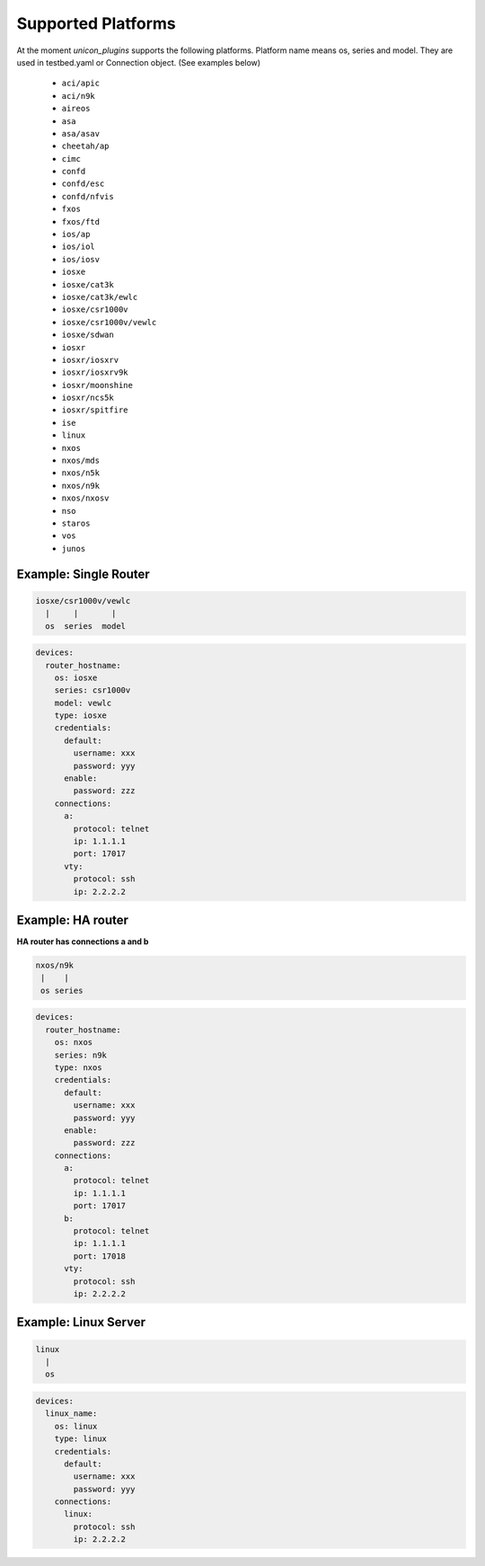 Supported Platforms
===================

At the moment `unicon_plugins` supports the following platforms.
Platform name means os, series and model.
They are used in testbed.yaml or Connection object. (See examples below)

    - ``aci/apic``
    - ``aci/n9k``
    - ``aireos``
    - ``asa``
    - ``asa/asav``
    - ``cheetah/ap``
    - ``cimc``
    - ``confd``
    - ``confd/esc``
    - ``confd/nfvis``
    - ``fxos``
    - ``fxos/ftd``
    - ``ios/ap``
    - ``ios/iol``
    - ``ios/iosv``
    - ``iosxe``
    - ``iosxe/cat3k``
    - ``iosxe/cat3k/ewlc``
    - ``iosxe/csr1000v``
    - ``iosxe/csr1000v/vewlc``
    - ``iosxe/sdwan``
    - ``iosxr``
    - ``iosxr/iosxrv``
    - ``iosxr/iosxrv9k``
    - ``iosxr/moonshine``
    - ``iosxr/ncs5k``
    - ``iosxr/spitfire``
    - ``ise``
    - ``linux``
    - ``nxos``
    - ``nxos/mds``
    - ``nxos/n5k``
    - ``nxos/n9k``
    - ``nxos/nxosv``
    - ``nso``
    - ``staros``
    - ``vos``
    - ``junos``


Example: Single Router
----------------------

.. code-block:: text

    iosxe/csr1000v/vewlc
      |     |       |
      os  series  model

.. code-block:: yaml

    devices:
      router_hostname:
        os: iosxe
        series: csr1000v
        model: vewlc
        type: iosxe
        credentials:
          default:
            username: xxx
            password: yyy
          enable:
            password: zzz
        connections:
          a:
            protocol: telnet
            ip: 1.1.1.1
            port: 17017
          vty:
            protocol: ssh
            ip: 2.2.2.2


Example: HA router
------------------

**HA router has connections a and b**

.. code-block:: text

    nxos/n9k
     |    |
     os series

.. code-block:: yaml

    devices:
      router_hostname:
        os: nxos
        series: n9k
        type: nxos
        credentials:
          default:
            username: xxx
            password: yyy
          enable:
            password: zzz
        connections:
          a:
            protocol: telnet
            ip: 1.1.1.1
            port: 17017
          b:
            protocol: telnet
            ip: 1.1.1.1
            port: 17018
          vty:
            protocol: ssh
            ip: 2.2.2.2


Example: Linux Server
---------------------

.. code-block:: text

    linux
      |
      os

.. code-block:: yaml

    devices:
      linux_name:
        os: linux
        type: linux
        credentials:
          default:
            username: xxx
            password: yyy
        connections:
          linux:
            protocol: ssh
            ip: 2.2.2.2
